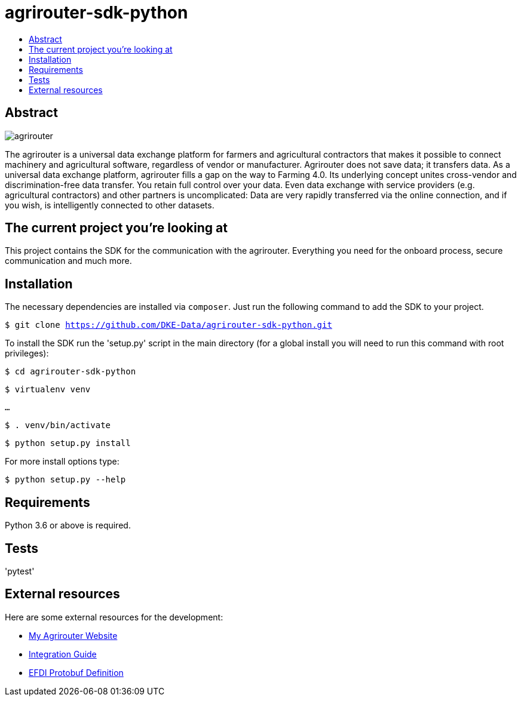= agrirouter-sdk-python
:imagesdir: assets/images
:toc:
:toc-title:
:toclevels: 4

[abstract]
== Abstract
image::agrirouter.svg[agrirouter]

The agrirouter is a universal data exchange platform for farmers and agricultural contractors that makes it possible to connect machinery and agricultural software, regardless of vendor or manufacturer. Agrirouter does not save data; it transfers data.
As a universal data exchange platform, agrirouter fills a gap on the way to Farming 4.0. Its underlying concept unites cross-vendor and discrimination-free data transfer. You retain full control over your data. Even data exchange with service providers (e.g. agricultural contractors) and other partners is uncomplicated: Data are very rapidly transferred via the online connection, and if you wish, is intelligently connected to other datasets.


== The current project you're looking at

This project contains the SDK for the communication with the agrirouter. Everything you need for the onboard process, secure communication and much more.

== Installation

The necessary dependencies are installed via `composer`. Just run the following command to add the SDK to your project.


`$ git clone https://github.com/DKE-Data/agrirouter-sdk-python.git`

To install the SDK run the 'setup.py' script in the main directory (for a global install you will need to run this command with root privileges):

`$ cd agrirouter-sdk-python`

`$ virtualenv venv`

`...`

`$ . venv/bin/activate`

`$ python setup.py install`

For more install options type:

`$ python setup.py --help`

== Requirements

Python 3.6 or above is required.

== Tests

'pytest'

== External resources

Here are some external resources for the development:

* https://my-agrirouter.com[My Agrirouter Website]
* https://github.com/DKE-Data/agrirouter-interface-documentation[Integration Guide]
* https://www.aef-online.org[EFDI Protobuf Definition]
